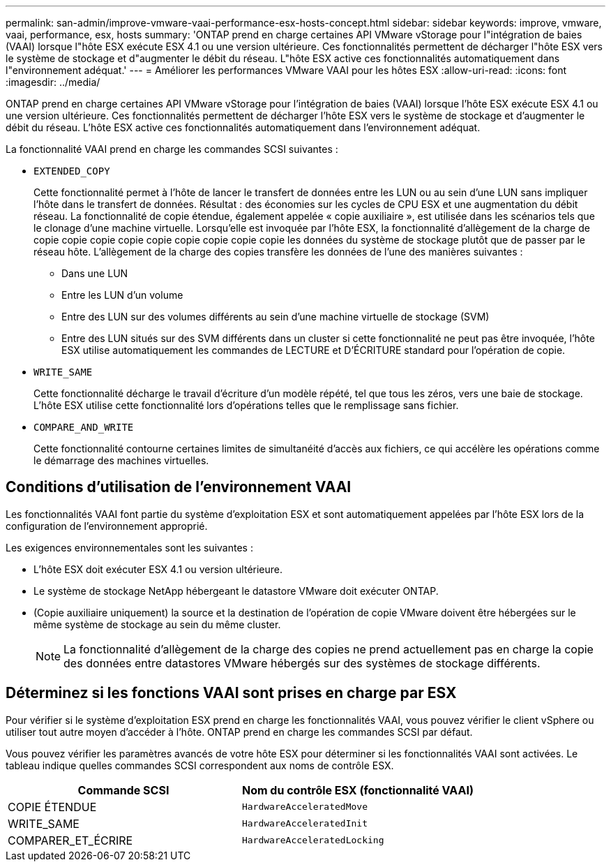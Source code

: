---
permalink: san-admin/improve-vmware-vaai-performance-esx-hosts-concept.html 
sidebar: sidebar 
keywords: improve, vmware, vaai, performance, esx, hosts 
summary: 'ONTAP prend en charge certaines API VMware vStorage pour l"intégration de baies (VAAI) lorsque l"hôte ESX exécute ESX 4.1 ou une version ultérieure. Ces fonctionnalités permettent de décharger l"hôte ESX vers le système de stockage et d"augmenter le débit du réseau. L"hôte ESX active ces fonctionnalités automatiquement dans l"environnement adéquat.' 
---
= Améliorer les performances VMware VAAI pour les hôtes ESX
:allow-uri-read: 
:icons: font
:imagesdir: ../media/


[role="lead"]
ONTAP prend en charge certaines API VMware vStorage pour l'intégration de baies (VAAI) lorsque l'hôte ESX exécute ESX 4.1 ou une version ultérieure. Ces fonctionnalités permettent de décharger l'hôte ESX vers le système de stockage et d'augmenter le débit du réseau. L'hôte ESX active ces fonctionnalités automatiquement dans l'environnement adéquat.

La fonctionnalité VAAI prend en charge les commandes SCSI suivantes :

* `EXTENDED_COPY`
+
Cette fonctionnalité permet à l'hôte de lancer le transfert de données entre les LUN ou au sein d'une LUN sans impliquer l'hôte dans le transfert de données. Résultat : des économies sur les cycles de CPU ESX et une augmentation du débit réseau. La fonctionnalité de copie étendue, également appelée « copie auxiliaire », est utilisée dans les scénarios tels que le clonage d'une machine virtuelle. Lorsqu'elle est invoquée par l'hôte ESX, la fonctionnalité d'allègement de la charge de copie copie copie copie copie copie copie copie copie les données du système de stockage plutôt que de passer par le réseau hôte. L'allègement de la charge des copies transfère les données de l'une des manières suivantes :

+
** Dans une LUN
** Entre les LUN d'un volume
** Entre des LUN sur des volumes différents au sein d'une machine virtuelle de stockage (SVM)
** Entre des LUN situés sur des SVM différents dans un cluster si cette fonctionnalité ne peut pas être invoquée, l'hôte ESX utilise automatiquement les commandes de LECTURE et D'ÉCRITURE standard pour l'opération de copie.


* `WRITE_SAME`
+
Cette fonctionnalité décharge le travail d'écriture d'un modèle répété, tel que tous les zéros, vers une baie de stockage. L'hôte ESX utilise cette fonctionnalité lors d'opérations telles que le remplissage sans fichier.

* `COMPARE_AND_WRITE`
+
Cette fonctionnalité contourne certaines limites de simultanéité d'accès aux fichiers, ce qui accélère les opérations comme le démarrage des machines virtuelles.





== Conditions d'utilisation de l'environnement VAAI

Les fonctionnalités VAAI font partie du système d'exploitation ESX et sont automatiquement appelées par l'hôte ESX lors de la configuration de l'environnement approprié.

Les exigences environnementales sont les suivantes :

* L'hôte ESX doit exécuter ESX 4.1 ou version ultérieure.
* Le système de stockage NetApp hébergeant le datastore VMware doit exécuter ONTAP.
* (Copie auxiliaire uniquement) la source et la destination de l'opération de copie VMware doivent être hébergées sur le même système de stockage au sein du même cluster.
+
[NOTE]
====
La fonctionnalité d'allègement de la charge des copies ne prend actuellement pas en charge la copie des données entre datastores VMware hébergés sur des systèmes de stockage différents.

====




== Déterminez si les fonctions VAAI sont prises en charge par ESX

Pour vérifier si le système d'exploitation ESX prend en charge les fonctionnalités VAAI, vous pouvez vérifier le client vSphere ou utiliser tout autre moyen d'accéder à l'hôte. ONTAP prend en charge les commandes SCSI par défaut.

Vous pouvez vérifier les paramètres avancés de votre hôte ESX pour déterminer si les fonctionnalités VAAI sont activées. Le tableau indique quelles commandes SCSI correspondent aux noms de contrôle ESX.

[cols="2*"]
|===
| Commande SCSI | Nom du contrôle ESX (fonctionnalité VAAI) 


 a| 
COPIE ÉTENDUE
 a| 
`HardwareAcceleratedMove`



 a| 
WRITE_SAME
 a| 
`HardwareAcceleratedInit`



 a| 
COMPARER_ET_ÉCRIRE
 a| 
`HardwareAcceleratedLocking`

|===